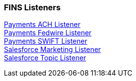 === FINS Listeners

[%hardbreaks]
xref:listeners/payments-ach-listener.adoc[Payments ACH Listener]
xref:listeners/payments-fedwire-listener.adoc[Payments Fedwire Listener]
xref:listeners/payments-swift-listener.adoc[Payments SWIFT Listener]
xref:listeners/salesforce-marketing-listener.adoc[Salesforce Marketing Listener]
xref:listeners/salesforce-topic-listener.adoc[Salesforce Topic Listener]
